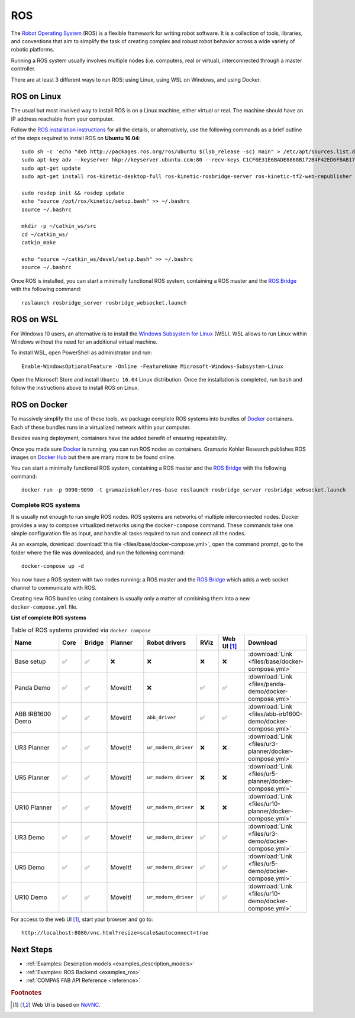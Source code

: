 .. _ros_backend:

****************
ROS
****************

.. highlight:: bash

The `Robot Operating System <http://www.ros.org>`_ (ROS) is a flexible framework
for writing robot software. It is a collection of tools, libraries, and
conventions that aim to simplify the task of creating complex and robust
robot behavior across a wide variety of robotic platforms.

Running a ROS system usually involves multiple nodes (i.e. computers, real or
virtual), interconnected through a master controller.

There are at least 3 different ways to run ROS: using Linux, using WSL on
Windows, and using Docker.


ROS on Linux
============

The usual but most involved way to install ROS is on a Linux machine,
either virtual or real. The machine should have an IP address reachable
from your computer.

Follow the `ROS installation instructions`_ for all the details, or
alternatively, use the following commands as a brief outline of the steps
required to install ROS on **Ubuntu 16.04**:

::

    sudo sh -c 'echo "deb http://packages.ros.org/ros/ubuntu $(lsb_release -sc) main" > /etc/apt/sources.list.d/ros-latest.list'
    sudo apt-key adv --keyserver hkp://keyserver.ubuntu.com:80 --recv-keys C1CF6E31E6BADE8868B172B4F42ED6FBAB17C654
    sudo apt-get update
    sudo apt-get install ros-kinetic-desktop-full ros-kinetic-rosbridge-server ros-kinetic-tf2-web-republisher python-rosinstall python-rosinstall-generator python-wstool

    sudo rosdep init && rosdep update
    echo "source /opt/ros/kinetic/setup.bash" >> ~/.bashrc
    source ~/.bashrc

    mkdir -p ~/catkin_ws/src
    cd ~/catkin_ws/
    catkin_make

    echo "source ~/catkin_ws/devel/setup.bash" >> ~/.bashrc
    source ~/.bashrc

Once ROS is installed, you can start a minimally functional ROS system,
containing a ROS master and the `ROS Bridge`_ with the following command::

    roslaunch rosbridge_server rosbridge_websocket.launch


ROS on WSL
==========

For Windows 10 users, an alternative is to install the
`Windows Subsystem for Linux`_ (WSL). WSL allows to run Linux within
Windows without the need for an additional virtual machine.

To install WSL, open PowerShell as administrator and run:

::

    Enable-WindowsOptionalFeature -Online -FeatureName Microsoft-Windows-Subsystem-Linux

Open the Microsoft Store and install ``Ubuntu 16.04`` Linux distribution.
Once the installation is completed, run ``bash`` and follow the instructions
above to install ROS on Linux.

.. seealso::

    For additional details, see `Microsoft WSL documentation`_.


ROS on Docker
=============

To massively simplify the use of these tools, we package complete ROS systems
into bundles of `Docker`_ containers. Each of these bundles runs in a
virtualized network within your computer.

Besides easing deployment, containers have the added benefit of ensuring
repeatability.

Once you made sure `Docker`_ is running, you can run ROS nodes as containers.
Gramazio Kohler Research publishes ROS images on `Docker Hub`_ but there are
many more to be found online.

You can start a minimally functional ROS system, containing a ROS master and
the `ROS Bridge`_ with the following command::

    docker run -p 9090:9090 -t gramaziokohler/ros-base roslaunch rosbridge_server rosbridge_websocket.launch

Complete ROS systems
--------------------

It is usually not enough to run single ROS nodes. ROS systems are networks of
multiple interconnected nodes. Docker provides a way to compose virtualized
networks using the ``docker-compose`` command. These commands take one simple
configuration file as input, and handle all tasks required to run and connect
all the nodes.

As an example, download :download:`this file <files/base/docker-compose.yml>`,
open the command prompt, go to the folder where the file was downloaded,
and run the following command::

    docker-compose up -d

You now have a ROS system with two nodes running: a ROS master and
the `ROS Bridge`_ which adds a web socket channel to communicate with ROS.

Creating new ROS bundles using containers is usually only a matter of combining
them into a new ``docker-compose.yml`` file.

.. _ros_bundles_list:

**List of complete ROS systems**

.. list-table:: Table of ROS systems provided via ``docker compose``
   :widths: 20 8 8 14 18 8 10 14
   :header-rows: 1

   * - Name
     - Core
     - Bridge
     - Planner
     - Robot drivers
     - RViz
     - Web UI [#f1]_
     - Download
   * - Base setup
     - ✅
     - ✅
     - ❌
     - ❌
     - ❌
     - ❌
     - :download:`Link <files/base/docker-compose.yml>`
   * - Panda Demo
     - ✅
     - ✅
     - MoveIt!
     - ❌
     - ✅
     - ✅
     - :download:`Link <files/panda-demo/docker-compose.yml>`
   * - ABB IRB1600 Demo
     - ✅
     - ✅
     - MoveIt!
     - ``abb_driver``
     - ✅
     - ✅
     - :download:`Link <files/abb-irb1600-demo/docker-compose.yml>`
   * - UR3 Planner
     - ✅
     - ✅
     - MoveIt!
     - ``ur_modern_driver``
     - ❌
     - ❌
     - :download:`Link <files/ur3-planner/docker-compose.yml>`
   * - UR5 Planner
     - ✅
     - ✅
     - MoveIt!
     - ``ur_modern_driver``
     - ❌
     - ❌
     - :download:`Link <files/ur5-planner/docker-compose.yml>`
   * - UR10 Planner
     - ✅
     - ✅
     - MoveIt!
     - ``ur_modern_driver``
     - ❌
     - ❌
     - :download:`Link <files/ur10-planner/docker-compose.yml>`
   * - UR3 Demo
     - ✅
     - ✅
     - MoveIt!
     - ``ur_modern_driver``
     - ✅
     - ✅
     - :download:`Link <files/ur3-demo/docker-compose.yml>`
   * - UR5 Demo
     - ✅
     - ✅
     - MoveIt!
     - ``ur_modern_driver``
     - ✅
     - ✅
     - :download:`Link <files/ur5-demo/docker-compose.yml>`
   * - UR10 Demo
     - ✅
     - ✅
     - MoveIt!
     - ``ur_modern_driver``
     - ✅
     - ✅
     - :download:`Link <files/ur10-demo/docker-compose.yml>`

For access to the web UI [#f1]_, start your browser and go to:

::

    http://localhost:8080/vnc.html?resize=scale&autoconnect=true


.. _ROS installation instructions: http://wiki.ros.org/ROS/Installation
.. _Windows Subsystem for Linux: https://docs.microsoft.com/en-us/windows/wsl/about
.. _Microsoft WSL documentation: https://docs.microsoft.com/en-us/windows/wsl/install-win10
.. _Docker: https://www.docker.com/
.. _Docker Hub: https://hub.docker.com/r/gramaziokohler/
.. _ROS Bridge: http://wiki.ros.org/rosbridge_suite

Next Steps
==========

* :ref:`Examples: Description models <examples_description_models>`
* :ref:`Examples: ROS Backend <examples_ros>`
* :ref:`COMPAS FAB API Reference <reference>`

.. rubric:: Footnotes

.. [#f1] Web UI is based on `NoVNC <https://novnc.com/>`_.
